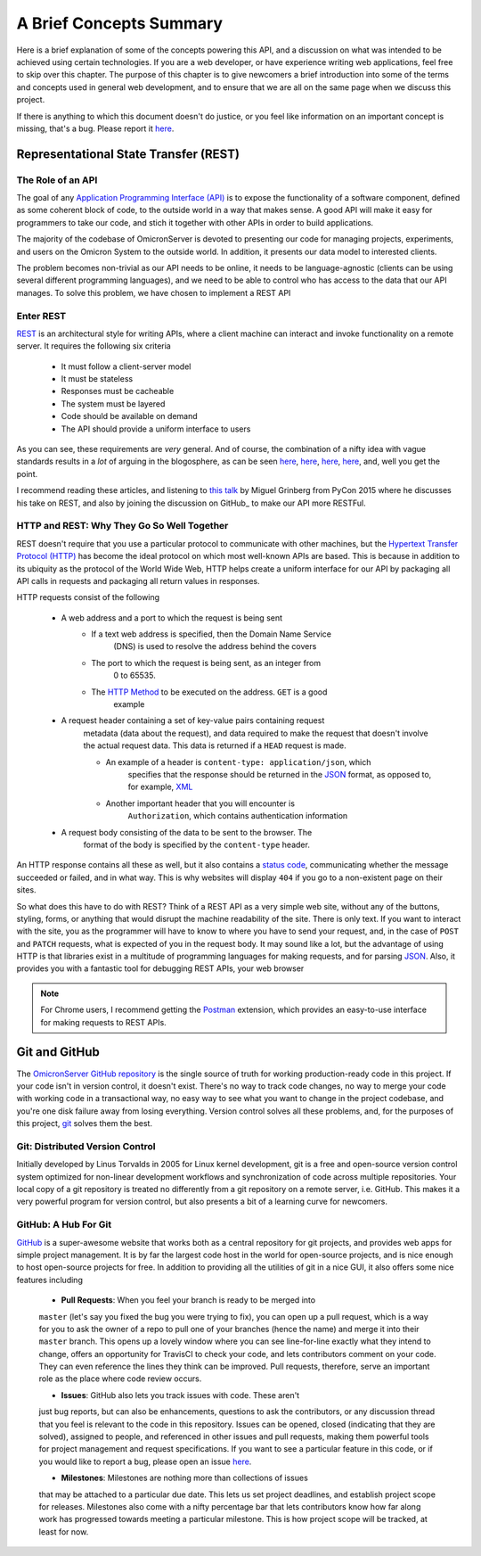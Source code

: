 .. Contains a summary of the concepts used in this API, meant to
    introduce non-technical audiences to what this code is, and why certain
    technologies were chosen to do things

A Brief Concepts Summary
========================

Here is a brief explanation of some of the concepts powering this API, and a
discussion on what was intended to be achieved using certain technologies. If
you are a web developer, or have experience writing web applications, feel free
to skip over this chapter. The purpose of this chapter is to give newcomers
a brief introduction into some of the terms and concepts used in general web
development, and to ensure that we are all on the same page when we discuss
this project.

If there is anything to which this document doesn't do justice, or you feel
like information on an important concept is missing, that's a bug. Please
report it `here <https://github.com/MichalKononenko/OmicronServer/issues>`_.

Representational State Transfer (REST)
--------------------------------------

The Role of an API
~~~~~~~~~~~~~~~~~~

The goal of any `Application Programming Interface (API)`_ is to expose the
functionality of a software component, defined as some coherent block of code,
to the outside world in a way that makes sense. A good API will make it easy
for programmers to take our code, and stich it together with other APIs in
order to build applications.

The majority of the codebase of OmicronServer is devoted to presenting our code
for managing projects, experiments, and users on the Omicron System to the
outside world. In addition, it presents our data model to interested clients.

The problem becomes non-trivial as our API needs to be online, it needs to be
language-agnostic (clients can be using several different programming
languages), and we need to be able to control who has access to the data
that our API manages. To solve this problem, we have chosen to implement a REST
API

Enter REST
~~~~~~~~~~

`REST`_ is an architectural style for writing APIs, where a client machine
can interact and invoke functionality on a remote server. It requires the
following six criteria

    - It must follow a client-server model
    - It must be stateless
    - Responses must be cacheable
    - The system must be layered
    - Code should be available on demand
    - The API should provide a uniform interface to users

As you can see, these requirements are *very* general. And of course, the
combination of a nifty idea with vague standards results in a *lot* of arguing
in the blogosphere, as can be seen
`here <http://vvv.tobiassjosten.net/development/your-api-is-not-restful/>`_,
`here <https://www.danpalmer.me/blog/your-api-is-not-restful>`_,
`here <http://www.infoq.com/articles/web-api-rest>`_,
`here <http://www.lornajane.net/posts/2013/five-clues-that-your-api-isnt-restful>`_,
and, well you get the point.

I recommend reading these articles, and listening to `this talk`_ by Miguel
Grinberg from PyCon 2015 where he discusses his take on REST, and also by
joining the discussion on GitHub_ to make our API more RESTFul.

.. _REST: https://en.wikipedia.org/wiki/Representational_state_transfer
.. _Application Programming Interface (API): https://en.wikipedia.org/wiki/Application_programming_interface
.. _this talk: https://www.youtube.com/watch?v=pZYRC8IbCwk
.. _GitHub: https://github.com/MichalKononenko/OmicronServer

HTTP and REST: Why They Go So Well Together
~~~~~~~~~~~~~~~~~~~~~~~~~~~~~~~~~~~~~~~~~~~

REST doesn't require that you use a particular protocol to communicate with
other machines, but the `Hypertext Transfer Protocol (HTTP)`_ has become the
ideal protocol on which most well-known APIs are based. This is because in
addition to its ubiquity as the protocol of the World Wide Web, HTTP helps
create a uniform interface for our API by packaging all API calls in requests
and packaging all return values in responses.

HTTP requests consist of the following

    - A web address and a port to which the request is being sent
        - If a text web address is specified, then the Domain Name Service
            (DNS) is used to resolve the address behind the covers
        - The port to which the request is being sent, as an integer from
            0 to 65535.
        - The `HTTP Method`_ to be executed on the address. ``GET`` is a good
            example
    - A request header containing a set of key-value pairs containing request
        metadata (data about the request), and data required to make the
        request that doesn't involve the actual request data. This data is
        returned if a ``HEAD`` request is made.

        - An example of a header is ``content-type: application/json``, which
            specifies that the response should be returned in the JSON_ format,
            as opposed to, for example, XML_

        - Another important header that you will encounter is
            ``Authorization``, which contains authentication information

    - A request body consisting of the data to be sent to the browser. The
        format of the body is specified by the ``content-type`` header.

An HTTP response contains all these as well, but it also contains a
`status code`_, communicating whether the message succeeded or failed, and in
what way. This is why websites will display ``404`` if you go to a non-existent
page on their sites.

So what does this have to do with REST? Think of a REST API as a very simple
web site, without any of the buttons, styling, forms, or anything that would
disrupt the machine readability of the site. There is only text. If you want to
interact with the site, you as the programmer will have to know to where you
have to send your request, and, in the case of ``POST`` and ``PATCH`` requests,
what is expected of you in the request body. It may sound like a lot, but the
advantage of using HTTP is that libraries exist in a multitude of programming
languages for making requests, and for parsing JSON_. Also, it provides you with
a fantastic tool for debugging REST APIs, your web browser

.. note::

    For Chrome users, I recommend getting the Postman_ extension, which
    provides an easy-to-use interface for making requests to REST APIs.

.. _Hypertext Transfer Protocol (HTTP): https://en.wikipedia.org/wiki/Hypertext_Transfer_Protocol
.. _HTTP Method: http://www.restapitutorial.com/lessons/httpmethods.html
.. _JSON: http://www.json.org/
.. _XML: https://en.wikipedia.org/wiki/XML
.. _status code: https://en.wikipedia.org/wiki/List_of_HTTP_status_codes
.. _Postman: https://chrome.google.com/webstore/detail/postman/fhbjgbiflinjbdggehcddcbncdddomop?hl=en

Git and GitHub
--------------
The `OmicronServer GitHub repository`_ is the single source of truth for
working production-ready code in this project. If your code isn't in version
control, it doesn't exist. There's no way to track code changes, no way to
merge your code with working code in a transactional way, no easy way to see
what you want to change in the project codebase, and you're one disk failure
away from losing everything. Version control solves all these problems, and,
for the purposes of this project, git_ solves them the best.

.. _OmicronServer GitHub repository: https://github.com/MichalKononenko/OmicronServer
.. _git: https://git-scm.com/

Git: Distributed Version Control
~~~~~~~~~~~~~~~~~~~~~~~~~~~~~~~~

Initially developed by Linus Torvalds in 2005 for Linux kernel development, git
is a free and open-source version control system optimized for non-linear
development workflows and synchronization of code across multiple repositories.
Your local copy of a git repository is treated no differently from a git
repository on a remote server, i.e. GitHub. This makes it a very powerful
program for version control, but also presents a bit of a learning curve for
newcomers.

GitHub: A Hub For Git
~~~~~~~~~~~~~~~~~~~~~

`GitHub <https://github.com/>`_ is a super-awesome website that works both as
a central repository for git projects, and provides web apps for simple project
management. It is by far the largest code host in the world for open-source
projects, and is nice enough to host open-source projects for free. In addition
to providing all the utilities of git in a nice GUI, it also offers some nice
features including

    - **Pull Requests**: When you feel your branch is ready to be merged into
    ``master`` (let's say you fixed the bug you were trying to fix), you can
    open up a pull request, which is a way for you to ask the owner of a repo
    to pull one of your branches (hence the name) and merge it into their
    ``master`` branch. This opens up a lovely window where you can see
    line-for-line exactly what they intend to change, offers an opportunity
    for TravisCI to check your code, and lets contributors comment on your
    code. They can even reference the lines they think can be improved. Pull
    requests, therefore, serve an important role as the place where code review
    occurs.

    - **Issues**: GitHub also lets you track issues with code. These aren't
    just bug reports, but can also be enhancements, questions to ask the
    contributors, or any discussion thread that you feel is relevant to
    the code in this repository. Issues can be opened, closed
    (indicating that they are solved), assigned to people, and referenced in
    other issues and pull requests, making them powerful tools for project
    management and request specifications. If you want to see a particular
    feature in this code, or if you would like to report a bug, please open an
    issue `here <https://github.com/MichalKononenko/OmicronServer/issues?q=is%3Aopen+is%3Aissue>`_.

    - **Milestones**: Milestones are nothing more than collections of issues
    that may be attached to a particular due date. This lets us set project
    deadlines, and establish project scope for releases. Milestones also come
    with a nifty percentage bar that lets contributors know how far along work
    has progressed towards meeting a particular milestone. This is how project
    scope will be tracked, at least for now.
